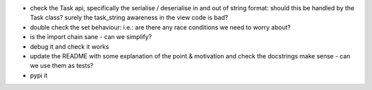 
* check the Task api, specifically the serialise / deserialise in and out of string format: should this be handled by the Task class?  surely the task_string awareness in the view code is bad?

* double check the set behaviour: i.e.: are there any race conditions we need to worry about?

* is the import chain sane - can we simplify?

* debug it and check it works

* update the README with some explanation of the point & motivation and check the docstrings make sense - can we use them as tests?

* pypi it
